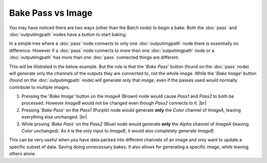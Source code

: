 Bake Pass vs Image
==================

You may have noticed there are two ways  (other than the Batch node) to
begin a bake. Both the :doc:`pass` and :doc:`outputimgpath` nodes have
a button to start baking.

In a simple tree where a :doc:`pass` node connects to only one :doc:`outputimgpath`
node there is essentially no difference. However if a :doc:`pass` node connects to
more than one :doc:`outputimgpath` node or a :doc:`outputimgpath` has more than one
:doc:`pass` connected things are different.

This will be illistrated in the below example. But the rule is that the '*Bake Pass*'
button (found on the :doc:`pass` node) will generate only the *channels* of the outputs
they are connected to, not the whole image. While the '*Bake Image*' button (found on
the :doc:`outputimgpath` node) will generate only that *image*, even if the passes used
would normally contribute to multiple images.

.. image:: /imgs/egpassvimg.png

1. Pressing the '*Bake Image*' button on the *ImageA* (Brown) node would cause *Pass1* and *Pass2*
   to both be processed. However *ImageB* would not be changed even though *Pass2* connects
   to it.
   |br|
   
2. Pressing '*Bake Pass*' on the *Pass1* (Purple) node would generate **only** the *Color* channel of
   *ImageA*, leaving everything else unchanged.
   |br|
   
3. While prssing '*Bake Pass*' on the *Pass2* (Blue) node would generate **only** the *Alpha* channel
   of *ImageA* (leaving *Color* unchanged). As it is the only input to *ImageB*, it would also
   completely generate *ImageB*.

This can be very useful when you have data packed into different channels of an image
and only want to update a specific subset of data. Saving doing unnecessary bakes. It
also allows for generating a specific image, while leaving others alone.

.. |br| raw:: html

   <br /><br />
   